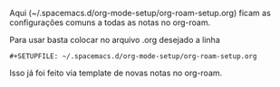 #+STARTUP: indent
#+OPTIONS: toc:nil


Aqui (~/.spacemacs.d/org-mode-setup/org-roam-setup.org) ficam as configurações
comuns a todas as notas no org-roam.

Para usar basta colocar no arquivo .org desejado a linha
: #+SETUPFILE: ~/.spacemacs.d/org-mode-setup/org-roam-setup.org
Isso já foi feito via template de novas notas no org-roam.
